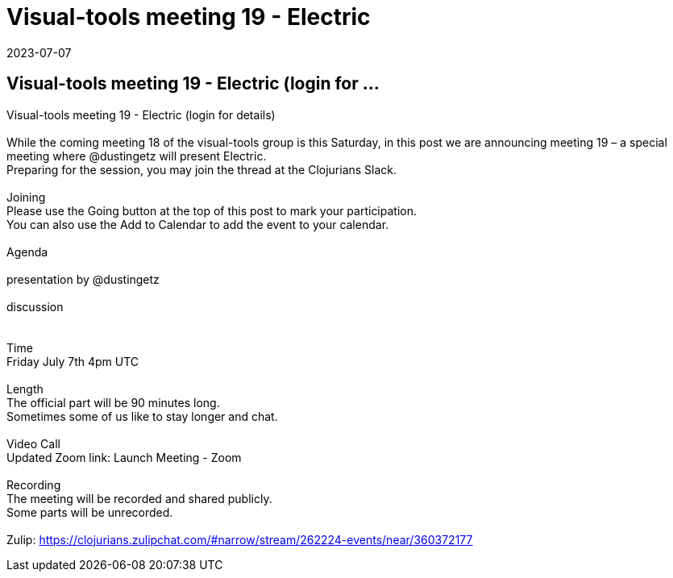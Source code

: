 = Visual-tools meeting 19 - Electric
2023-07-07
:jbake-type: event
:jbake-edition: 
:jbake-link: https://clojureverse.org/t/visual-tools-meeting-19-electric-login-for-details/10029
:jbake-location: 
:jbake-start: 2023-07-07
:jbake-end: 2023-07-07

== Visual-tools meeting 19 - Electric (login for ...

Visual-tools meeting 19 - Electric (login for details) +
 +
While the coming meeting 18 of the visual-tools group is this Saturday, in this post we are announcing meeting 19 &ndash; a special meeting where @dustingetz will present Electric. +
Preparing for the session, you may join the thread at the Clojurians Slack. +
 +
Joining +
Please use the Going button at the top of this post to mark your participation. +
You can also use the Add to Calendar to add the event to your calendar. +
 +
Agenda +
 +
presentation by @dustingetz +
 +
discussion +
 +
 +
Time +
Friday July 7th 4pm UTC +
 +
Length +
The official part will be 90 minutes long. +
Sometimes some of us like to stay longer and chat. +
 +
Video Call +
Updated Zoom link: Launch Meeting - Zoom +
 +
Recording +
The meeting will be recorded and shared publicly. +
Some parts will be unrecorded. +
 +
Zulip: https://clojurians.zulipchat.com/#narrow/stream/262224-events/near/360372177 +

